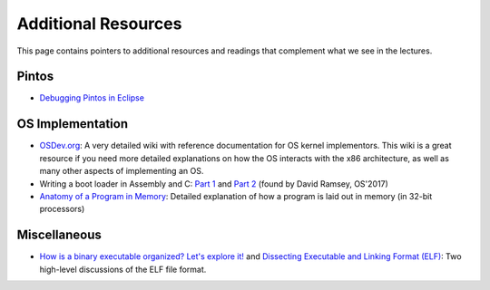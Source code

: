 Additional Resources
--------------------

This page contains pointers to additional resources and readings that complement what we see in the lectures.

Pintos
~~~~~~

* `Debugging Pintos in Eclipse <pintos_eclipse.html>`_

OS Implementation
~~~~~~~~~~~~~~~~~
* `OSDev.org <http://wiki.osdev.org/>`_: A very detailed wiki with reference documentation for OS kernel implementors.
  This wiki is a great resource if you need more detailed explanations on how the OS interacts with the x86 architecture,
  as well as many other aspects of implementing an OS.
* Writing a boot loader in Assembly and C: `Part 1 <https://www.codeproject.com/Articles/664165/Writing-a-boot-loader-in-Assembly-and-C-Part>`_ and `Part 2 <https://www.codeproject.com/Articles/668422/Writing-a-boot-loader-in-Assembly-and-C-Part>`_ (found by David Ramsey, OS'2017)  
* `Anatomy of a Program in Memory <http://duartes.org/gustavo/blog/post/anatomy-of-a-program-in-memory/>`_: Detailed explanation
  of how a program is laid out in memory (in 32-bit processors)

Miscellaneous
~~~~~~~~~~~~~
* `How is a binary executable organized? Let's explore it! <https://jvns.ca/blog/2014/09/06/how-to-read-an-executable/>`_ and `Dissecting Executable and Linking Format (ELF) <http://www.sw-at.com/blog/2011/04/01/dissecting-executable-and-linking-format-elf/>`_: Two high-level discussions of the ELF file format.

